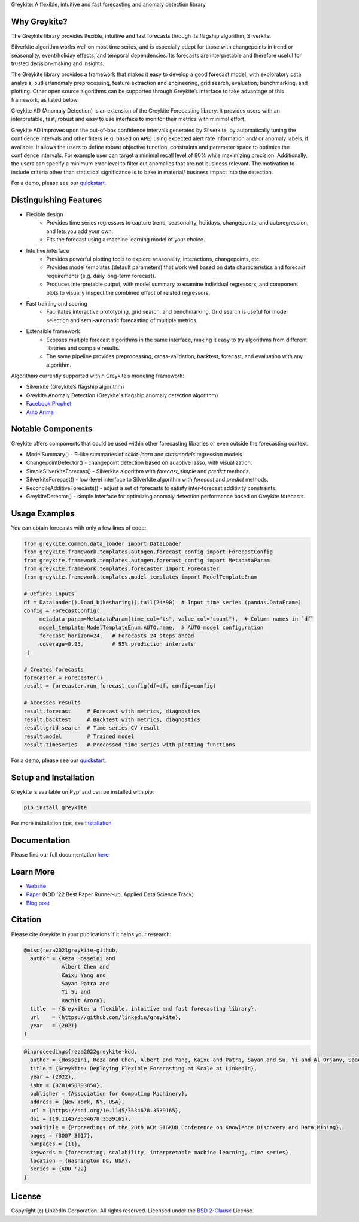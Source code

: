 ﻿Greykite: A flexible, intuitive and fast forecasting and anomaly detection library

.. image:: https://raw.githubusercontent.com/linkedin/greykite/master/LOGO-C8.png
   :height: 300px
   :width: 450px
   :scale: 80%
   :alt: Greykite
   :align: center

Why Greykite?
-------------

The Greykite library provides flexible, intuitive and fast forecasts through its flagship algorithm, Silverkite.

Silverkite algorithm works well on most time series, and is especially adept for those with changepoints in trend or seasonality,
event/holiday effects, and temporal dependencies.
Its forecasts are interpretable and therefore useful for trusted decision-making and insights.

The Greykite library provides a framework that makes it easy to develop a good forecast model,
with exploratory data analysis, outlier/anomaly preprocessing, feature extraction and engineering, grid search,
evaluation, benchmarking, and plotting.
Other open source algorithms can be supported through Greykite’s interface to take advantage of this framework,
as listed below.

Greykite AD (Anomaly Detection) is an extension of the Greykite Forecasting library. It provides users with an interpretable, 
fast, robust and easy to use interface to monitor their metrics with minimal effort.

Greykite AD improves upon the out-of-box confidence intervals generated by Silverkite, by automatically tuning the confidence intervals 
and other filters (e.g. based on ``APE``) using expected alert rate information and/ or anomaly labels, if available. 
It allows the users to define robust objective function, constraints and parameter space to optimize the confidence intervals. 
For example user can target a minimal recall level of 80% while maximizing precision. Additionally, the users can specify a 
minimum error level to filter out anomalies that are not business relevant. The motivation to include criteria other than 
statistical significance is to bake in material/ business impact into the detection.

For a demo, please see our `quickstart <https://linkedin.github.io/greykite/get_started>`_.

Distinguishing Features
-----------------------

* Flexible design
    * Provides time series regressors to capture trend, seasonality, holidays,
      changepoints, and autoregression, and lets you add your own.
    * Fits the forecast using a machine learning model of your choice.
* Intuitive interface
    * Provides powerful plotting tools to explore seasonality, interactions, changepoints, etc.
    * Provides model templates (default parameters) that work well based on
      data characteristics and forecast requirements (e.g. daily long-term forecast).
    * Produces interpretable output, with model summary to examine individual regressors,
      and component plots to visually inspect the combined effect of related regressors.
* Fast training and scoring
    * Facilitates interactive prototyping, grid search, and benchmarking.
      Grid search is useful for model selection and semi-automatic forecasting of multiple metrics.
* Extensible framework
    * Exposes multiple forecast algorithms in the same interface,
      making it easy to try algorithms from different libraries and compare results.
    * The same pipeline provides preprocessing, cross-validation,
      backtest, forecast, and evaluation with any algorithm.

Algorithms currently supported within Greykite’s modeling framework:

* Silverkite (Greykite’s flagship algorithm)
* Greykite Anomaly Detection (Greykite's flagship anomaly detection algorithm)
* `Facebook Prophet <https://facebook.github.io/prophet/>`_
* `Auto Arima <https://alkaline-ml.com/pmdarima/>`_

Notable Components
------------------

Greykite offers components that could be used within other forecasting
libraries or even outside the forecasting context.

* ModelSummary() - R-like summaries of `scikit-learn` and `statsmodels` regression models.
* ChangepointDetector() - changepoint detection based on adaptive lasso, with visualization.
* SimpleSilverkiteForecast() - Silverkite algorithm with `forecast_simple` and `predict` methods.
* SilverkiteForecast() - low-level interface to Silverkite algorithm with `forecast` and `predict` methods.
* ReconcileAdditiveForecasts() - adjust a set of forecasts to satisfy inter-forecast additivity constraints.
* GreykiteDetector() - simple interface for optimizing anomaly detection performance based on Greykite forecasts.

Usage Examples
--------------

You can obtain forecasts with only a few lines of code:

.. code-block:: python

    from greykite.common.data_loader import DataLoader
    from greykite.framework.templates.autogen.forecast_config import ForecastConfig
    from greykite.framework.templates.autogen.forecast_config import MetadataParam
    from greykite.framework.templates.forecaster import Forecaster
    from greykite.framework.templates.model_templates import ModelTemplateEnum

    # Defines inputs
    df = DataLoader().load_bikesharing().tail(24*90)  # Input time series (pandas.DataFrame)
    config = ForecastConfig(
         metadata_param=MetadataParam(time_col="ts", value_col="count"),  # Column names in `df`
         model_template=ModelTemplateEnum.AUTO.name,  # AUTO model configuration
         forecast_horizon=24,   # Forecasts 24 steps ahead
         coverage=0.95,         # 95% prediction intervals
     )

    # Creates forecasts
    forecaster = Forecaster()
    result = forecaster.run_forecast_config(df=df, config=config)

    # Accesses results
    result.forecast     # Forecast with metrics, diagnostics
    result.backtest     # Backtest with metrics, diagnostics
    result.grid_search  # Time series CV result
    result.model        # Trained model
    result.timeseries   # Processed time series with plotting functions

For a demo, please see our `quickstart <https://linkedin.github.io/greykite/get_started>`_.

Setup and Installation
----------------------

Greykite is available on Pypi and can be installed with pip:

.. code-block::

    pip install greykite

For more installation tips, see `installation <http://linkedin.github.io/greykite/installation>`_.

Documentation
-------------

Please find our full documentation `here <http://linkedin.github.io/greykite/docs>`_.

Learn More
----------

* `Website <https://linkedin.github.io/greykite>`_
* `Paper <https://doi.org/10.1145/3534678.3539165>`_ (KDD '22 Best Paper Runner-up, Applied Data Science Track)
* `Blog post <https://engineering.linkedin.com/blog/2021/greykite--a-flexible--intuitive--and-fast-forecasting-library>`_

Citation
--------

Please cite Greykite in your publications if it helps your research:

.. code-block::

    @misc{reza2021greykite-github,
      author = {Reza Hosseini and
                Albert Chen and
                Kaixu Yang and
                Sayan Patra and
                Yi Su and
                Rachit Arora},
      title  = {Greykite: a flexible, intuitive and fast forecasting library},
      url    = {https://github.com/linkedin/greykite},
      year   = {2021}
    }

.. code-block::

    @inproceedings{reza2022greykite-kdd,
      author = {Hosseini, Reza and Chen, Albert and Yang, Kaixu and Patra, Sayan and Su, Yi and Al Orjany, Saad Eddin and Tang, Sishi and Ahammad, Parvez},
      title = {Greykite: Deploying Flexible Forecasting at Scale at LinkedIn},
      year = {2022},
      isbn = {9781450393850},
      publisher = {Association for Computing Machinery},
      address = {New York, NY, USA},
      url = {https://doi.org/10.1145/3534678.3539165},
      doi = {10.1145/3534678.3539165},
      booktitle = {Proceedings of the 28th ACM SIGKDD Conference on Knowledge Discovery and Data Mining},
      pages = {3007–3017},
      numpages = {11},
      keywords = {forecasting, scalability, interpretable machine learning, time series},
      location = {Washington DC, USA},
      series = {KDD '22}
    }


License
-------

Copyright (c) LinkedIn Corporation. All rights reserved. Licensed under the
`BSD 2-Clause <https://opensource.org/licenses/BSD-2-Clause>`_ License.

